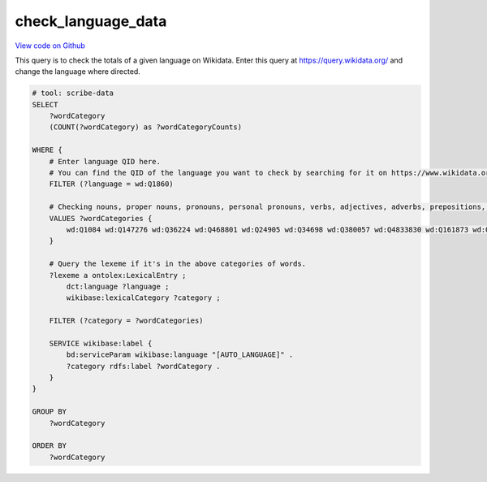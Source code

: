 check_language_data
===================

`View code on Github <https://github.com/scribe-org/Scribe-Data/blob/main/src/scribe_data/check_language_data.sparql>`_

This query is to check the totals of a given language on Wikidata. Enter this query at https://query.wikidata.org/ and change the language where directed.

.. code:: sparql

    # tool: scribe-data
    SELECT
        ?wordCategory
        (COUNT(?wordCategory) as ?wordCategoryCounts)

    WHERE {
        # Enter language QID here.
        # You can find the QID of the language you want to check by searching for it on https://www.wikidata.org/.
        FILTER (?language = wd:Q1860)

        # Checking nouns, proper nouns, pronouns, personal pronouns, verbs, adjectives, adverbs, prepositions, postpositions, conjunctions and articles.
        VALUES ?wordCategories {
            wd:Q1084 wd:Q147276 wd:Q36224 wd:Q468801 wd:Q24905 wd:Q34698 wd:Q380057 wd:Q4833830 wd:Q161873 wd:Q191536 wd:Q103184
        }

        # Query the lexeme if it's in the above categories of words.
        ?lexeme a ontolex:LexicalEntry ;
            dct:language ?language ;
            wikibase:lexicalCategory ?category ;

        FILTER (?category = ?wordCategories)

        SERVICE wikibase:label {
            bd:serviceParam wikibase:language "[AUTO_LANGUAGE]" .
            ?category rdfs:label ?wordCategory .
        }
    }

    GROUP BY
        ?wordCategory

    ORDER BY
        ?wordCategory

..
